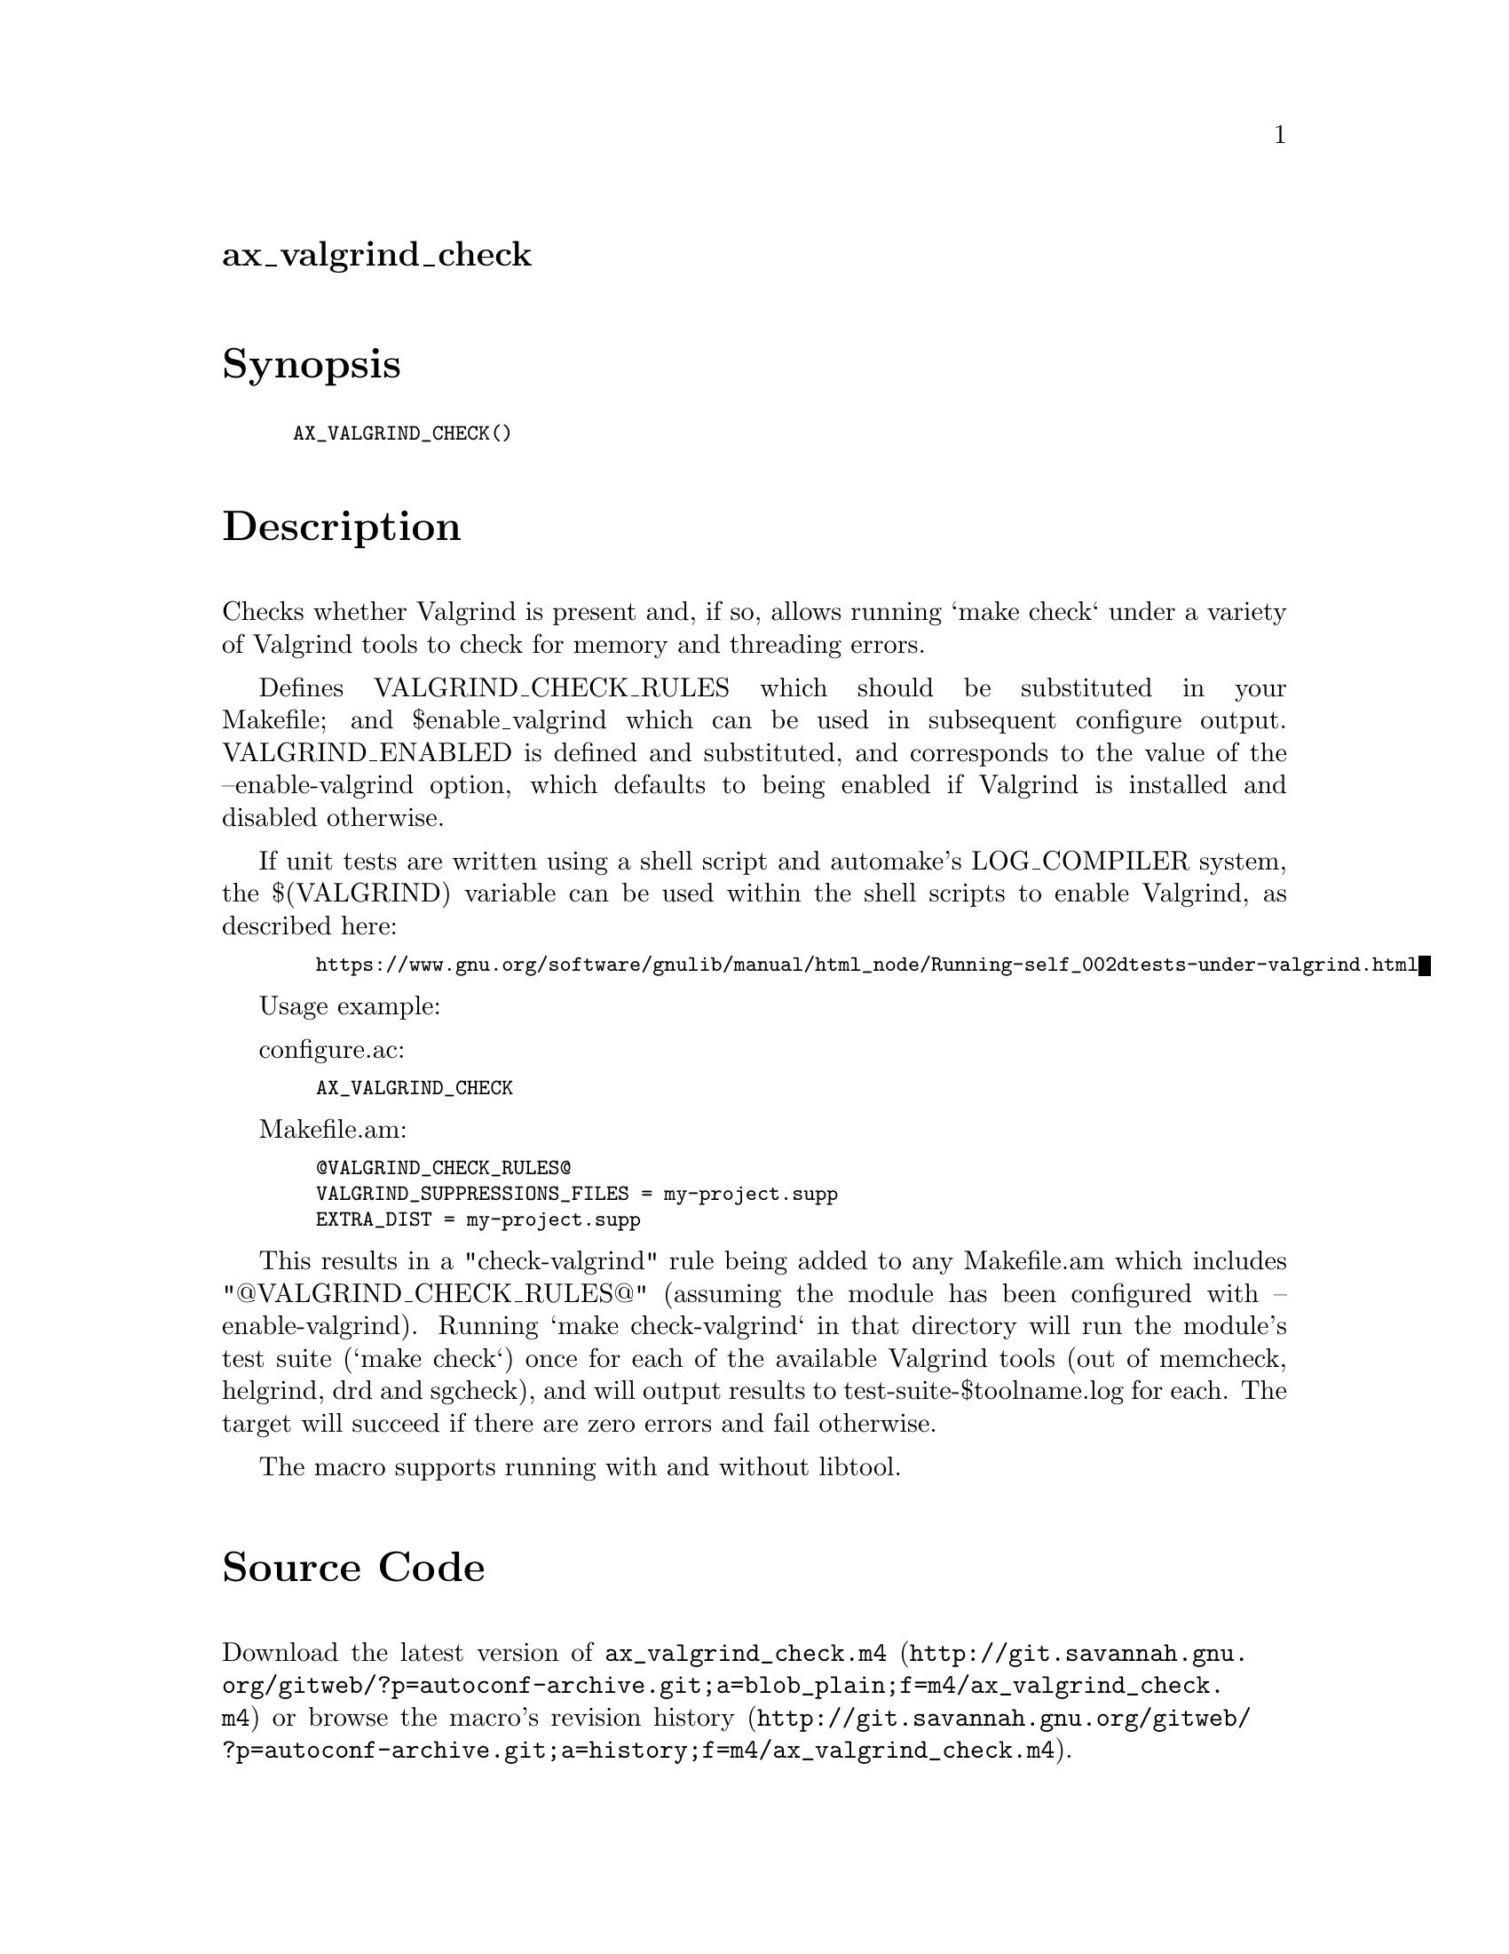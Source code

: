 @node ax_valgrind_check
@unnumberedsec ax_valgrind_check

@majorheading Synopsis

@smallexample
AX_VALGRIND_CHECK()
@end smallexample

@majorheading Description

Checks whether Valgrind is present and, if so, allows running `make
check` under a variety of Valgrind tools to check for memory and
threading errors.

Defines VALGRIND_CHECK_RULES which should be substituted in your
Makefile; and $enable_valgrind which can be used in subsequent configure
output. VALGRIND_ENABLED is defined and substituted, and corresponds to
the value of the --enable-valgrind option, which defaults to being
enabled if Valgrind is installed and disabled otherwise.

If unit tests are written using a shell script and automake's
LOG_COMPILER system, the $(VALGRIND) variable can be used within the
shell scripts to enable Valgrind, as described here:

@smallexample
  https://www.gnu.org/software/gnulib/manual/html_node/Running-self_002dtests-under-valgrind.html
@end smallexample

Usage example:

configure.ac:

@smallexample
  AX_VALGRIND_CHECK
@end smallexample

Makefile.am:

@smallexample
  @@VALGRIND_CHECK_RULES@@
  VALGRIND_SUPPRESSIONS_FILES = my-project.supp
  EXTRA_DIST = my-project.supp
@end smallexample

This results in a "check-valgrind" rule being added to any Makefile.am
which includes "@@VALGRIND_CHECK_RULES@@" (assuming the module has been
configured with --enable-valgrind). Running `make check-valgrind` in
that directory will run the module's test suite (`make check`) once for
each of the available Valgrind tools (out of memcheck, helgrind, drd and
sgcheck), and will output results to test-suite-$toolname.log for each.
The target will succeed if there are zero errors and fail otherwise.

The macro supports running with and without libtool.

@majorheading Source Code

Download the
@uref{http://git.savannah.gnu.org/gitweb/?p=autoconf-archive.git;a=blob_plain;f=m4/ax_valgrind_check.m4,latest
version of @file{ax_valgrind_check.m4}} or browse
@uref{http://git.savannah.gnu.org/gitweb/?p=autoconf-archive.git;a=history;f=m4/ax_valgrind_check.m4,the
macro's revision history}.

@majorheading License

@w{Copyright @copyright{} 2014, 2015 Philip Withnall @email{philip.withnall@@collabora.co.uk}}

Copying and distribution of this file, with or without modification, are
permitted in any medium without royalty provided the copyright notice
and this notice are preserved.  This file is offered as-is, without any
warranty.
